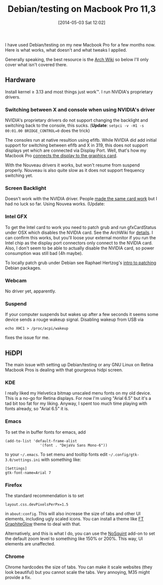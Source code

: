 #+TITLE: Debian/testing on Macbook Pro 11,3
#+POSTID: 1048
#+DATE: [2014-05-03 Sat 12:02]
#+OPTIONS: toc:nil num:nil todo:nil pri:nil tags:nil ^:nil TeX:nil
#+CATEGORY: linux
#+TAGS: Macbook, NVIDIA, debian, linux, macbook pro

I have used Debian/testing on my new Macbook Pro for a few months now. Here is what works, what doesn't and what tweaks I applied.

Generally speaking, the best resource is the [[https://wiki.archlinux.org/index.php/MacBookPro11,x][Arch Wiki]] so below I'll only cover what isn't covered there.

** Hardware

Install kernel ≥ 3.13 and most things just work™. I run NVIDIA's proprietary drivers.

*** Switching between X and console when using NVIDIA's driver

NVIDIA's proprietary drivers do not support changing the backlight and switching back to the console, this sucks. (*Update*: =setpci -v -H1 -s 00:01.00 BRIDGE_CONTROL=0= does the trick)

The consoles run at native resultion using efifb. While NVIDIA did add initial support for switching between efifb and X in 319, this does not support displays yet which are connected via Display Port. Well, that's how my Macbook Pro [[http://forums.debian.net/viewtopic.php?f=7&t=111288][connects the display to the graphics card]].

With the Nouveau drivers it works, but won't resume from suspend properly. Nouveau is also quite slow as it does not support frequency switching yet.

*** Screen Backlight

Doesn't work with the NVIDIA driver. People [[https://bbs.archlinux.org/viewtopic.php?pid=1317585][made the same card work]] but I had no luck so far. Using Nouvea works. (Update:

*** Intel GFX

To get the Intel card to work you need to patch grub and run gfxCardStatus under OSX which disables the NVIDIA card. See the ArchWiki for [[https://wiki.archlinux.org/index.php/MacBookPro11,x#Getting_the_integrated_intel_card_to_work_on_11.2C3][details]]. I can confirm this works, but you'll loose your external monitor if you run the Intel chip as the display port connectors only connect to the NVIDIA card. Also, I don't seem to be able to actually disable the NVIDIA card, so power consumption was still bad (4h maybe).

To locally patch grub under Debian see Raphael Hertzog's [[http://raphaelhertzog.com/2011/07/04/how-to-prepare-patches-for-debian-packages/][intro to patching]] Debian packages.

*** Webcam

No driver yet, apparently.

*** Suspend

If your computer suspends but wakes up after a few seconds it seems some device sends a rouge wakeup signal. Disabling wakeup from USB via

#+BEGIN_SRC shell
echo XHC1 > /proc/acpi/wakeup
#+END_SRC

fixes the issue for me.

** HiDPI

The main issue with setting up Debian/testing or any GNU Linux on Retina Macbook Pros is dealing with that gourgeous hidpi screen.

*** KDE

I really liked my Helvetica bitmap unscaled menu fonts on my old device. This is a no-go for Retina displays. For now I'm using "Arial 6.5" but it's a tad bit too fat for my liking. Anyway, I spent too much time playing with fonts already, so "Arial 6.5" it is.

*** Emacs

To set the in buffer fonts for emacs, add

#+BEGIN_SRC elisp
(add-to-list 'default-frame-alist
                '(font . "DejaVu Sans Mono-6"))
#+END_SRC


to your =~/.emacs=. To set menu and tooltip fonts edit =~/.config/gtk-3.0/settings.ini= with something like:


#+BEGIN_EXAMPLE
[Settings]
gtk-font-name=Arial 7
#+END_EXAMPLE

*** Firefox

The standard recommendation is to set

#+BEGIN_EXAMPLE
layout.css.devPixelsPerPx=1.5
#+END_EXAMPLE

in =about:config=. This will also increase the size of tabs and other UI elements, including ugly scaled icons. You can install a theme like [[https://addons.mozilla.org/en-US/firefox/addon/ft-graphiteglow/][FT GraphiteGlow]] theme to deal with that.

Alternatively, and this is what I do, you can use the [[https://addons.mozilla.org/en-US/firefox/addon/nosquint/][NoSquint]] add-on to set the default zoom level to something like 150% or 200%. This way, UI elements are unaffected.

*** Chrome

Chrome hardcodes the size of tabs. You can make it scale websites (they look beautiful) but you cannot scale the tabs. Very annoying, M35 might provide a fix.



